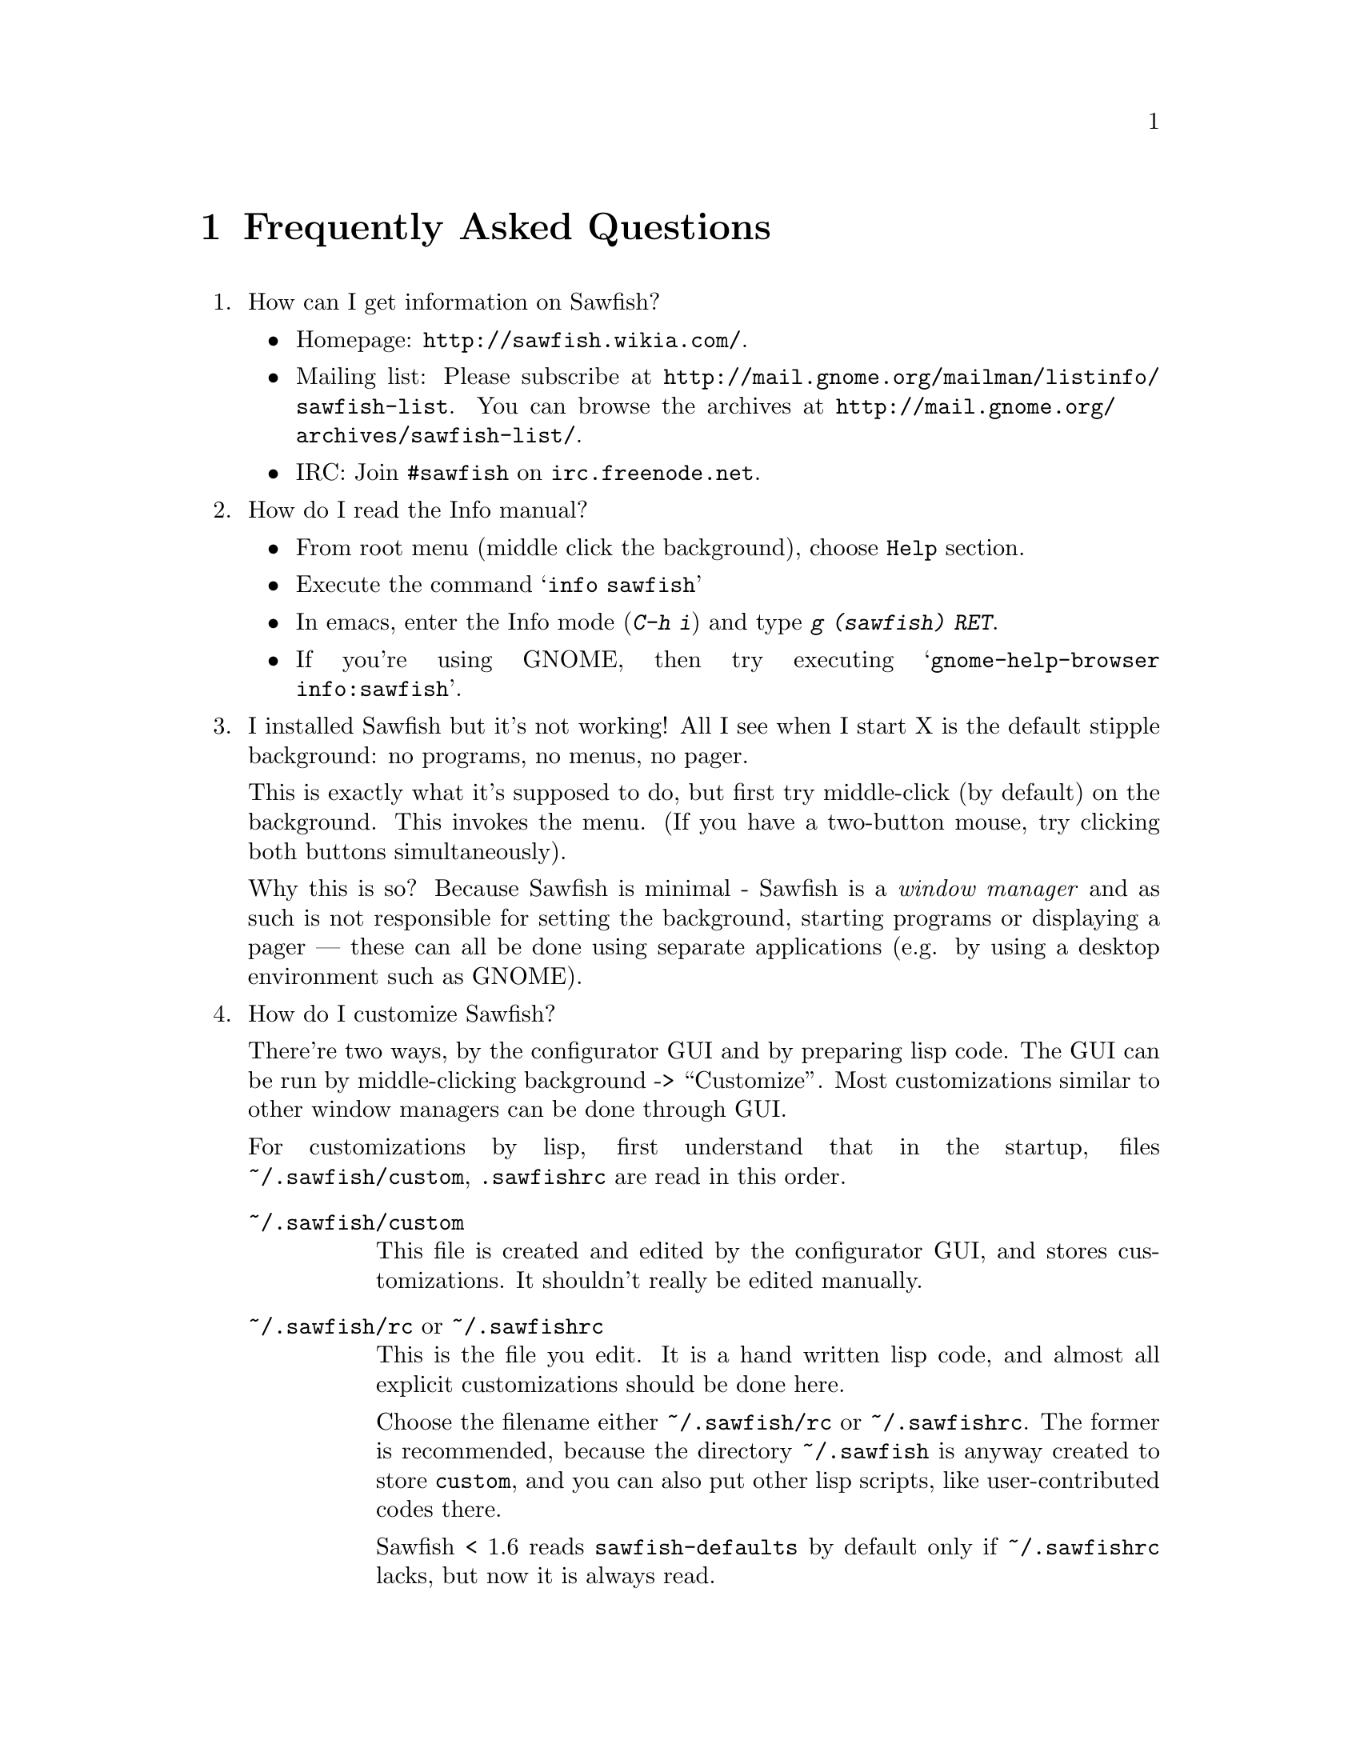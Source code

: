 @c -*- texinfo -*-

@c To compile: makeinfo --no-validate  --no-headers faq.texi > FAQ

@chapter Frequently Asked Questions

@enumerate

@item How can I get information on Sawfish?

@itemize
@item Homepage: @url{http://sawfish.wikia.com/}.
@item Mailing list: Please subscribe at @url{http://mail.gnome.org/mailman/listinfo/sawfish-list}. You can browse the archives at @url{http://mail.gnome.org/archives/sawfish-list/}.
@item IRC: Join @code{#sawfish} on @code{irc.freenode.net}.
@end itemize

@item How do I read the Info manual?

@itemize
@item From root menu (middle click the background), choose @code{Help} section.
@item Execute the command @samp{info sawfish}
@item In emacs, enter the Info mode (@kbd{C-h i}) and type @kbd{g (sawfish) RET}.
@item If you're using GNOME, then try executing @samp{gnome-help-browser
info:sawfish}.
@end itemize

@item I installed Sawfish but it's not working!  All I see when I
start X is the default stipple background: no programs, no menus, no
pager.

This is exactly what it's supposed to do, but first try middle-click
(by default) on the background. This invokes the menu. (If you have a
two-button mouse, try clicking both buttons simultaneously).

Why this is so? Because Sawfish is minimal - Sawfish is a @emph{window
manager} and as such is not responsible for setting the background,
starting programs or displaying a pager --- these can all be done
using separate applications (e.g. by using a desktop environment such
as GNOME).

@item How do I customize Sawfish?

There're two ways, by the configurator GUI and by preparing lisp
code. The GUI can be run by middle-clicking background ->
``Customize''. Most customizations similar to other window managers
can be done through GUI.

For customizations by lisp, first understand that in the startup, files
@file{~/.sawfish/custom}, @file{.sawfishrc} are read in this order.

@table @asis
@item @file{~/.sawfish/custom}
This file is created and edited by the configurator GUI, and stores
customizations. It shouldn't really be edited manually.

@item @file{~/.sawfish/rc}  or @file{~/.sawfishrc}
This is the file you edit. It is a hand written lisp code, and almost
all explicit customizations should be done here.

Choose the filename either @file{~/.sawfish/rc} or
@file{~/.sawfishrc}. The former is recommended, because the directory
@file{~/.sawfish} is anyway created to store @file{custom}, and you
can also put other lisp scripts, like user-contributed codes there.

Sawfish < 1.6 reads @file{sawfish-defaults} by default only if
@file{~/.sawfishrc} lacks, but now it is always read.
@end table

@item How do I bind a key to execute a shell command?

Bind a key to the @samp{run-shell-command} command; remember to enter
the shell command you want to execute in the string entry in the
@samp{Edit binding} dialog window.


@item How do I make clicking on a window raise the window?

Bind the event @kbd{Button1-Click1} in the @code{window-keymap} to the
@code{raise-window-and-pass-through-click} command


@item How do I redefine the @samp{Applications} menu?

See the @samp{Popup Menus} node in the Info manual (@pxref{Popup
Menus})

@item How do I compile Lisp files?

Use the shell command:

@example
sawfish --batch -l compiler -f compile-batch @var{files@dots{}}
@end example

@noindent where @var{files@dots{}} are the names of the files you want
to compile. They will normally have @file{.jl} suffixes, the compiler
will create associated files with @file{.jlc} suffixes containing the
compiled Lisp code.

Remember that always the latest code is read, i.e., if the source is
newer than the byte compiled file, the source is used, unlike emacs.

@item How do I create a new theme?

See the @samp{Window Frames} node of the Info manual (@pxref{Window
Frames})

Basically though, create a directory @file{~/.sawfish/themes/@var{foo}}
where @var{foo} is the name of your theme. Then copy any images into
this directory and create a file @file{theme.jl} that will be loaded to
initialize the theme


@item How do I port an Enlightenment theme to Sawfish?

There's no automatic translation available. Get the images used in the
window border, then write a @file{theme.jl} file telling the window
manager how they are used to form a window frame

See the @file{themes/brushed-metal} directory for an example, and the
Info manual for the documentation


@item Are there any other themes available?

Yes, there are plenty actually. Most of them reside over at freshmeat: @url{http://themes.freshmeat.net/browse/926/}.
You can also take a look at the Themes section on the Sawfish website: @url{http://sawfish.wikia.com/wiki/Themes}.


@item Why don't GTK themes work with Sawfish?

There was a problem with older versions of the @code{gtk-engines}
package preventing engine based themes working with several interpreted
languages. Get the latest @code{gtk-engines} from
@url{ftp://ftp.gnome.org/}

@item Sound support.

Here we explain sound support which can't be set via Configurator.

You can add sound files under @file{~/.sawfish/sounds/}. This path can
be changed with @code{audio-load-path} variable. See the file
@file{OPTIONS} for the format.

The program to play sounds is set by @code{play-sample-program}. If
you want to pass arguments or redirect the output, prepare a wrapper script,
for example something like following:

@example
#!/bin/sh

# No need of backgrounding.
mplayer -volume 30 "$1" &>/dev/null
@end example

@item What's this @code{sawfish-client} program?

This allows you to connect to a window manager process and evaluate
arbitrary Lisp forms. Do @samp{sawfish-client -?} for more details
(@samp{sawfish-client -} for a read-eval-print loop)

By default you can only connect from the host running the wm (through a
unix-domain socket). To enable the network based server, evaluate the
lisp form @code{(server-net-init)}.

Note however that this connects through the X server, meaning that
anyone who can open windows on your display can also execute any Lisp
code on the host running the window manager (and by extension,
@emph{execute any program}).

So @emph{don't} run the net server with X access control disabled
(unless you're not connected to a network).

@item How do I restart Sawfish?

From a shell lauch the following command: @code{sawfish-client -q -f restart}

@item Shutdown privilege.

The Sawfish root-menu has a ``session'' sub-menu which allows you to
shutdown your machine. If you use GNOME or KDE, no additional work is
required. But if you use Sawfish standalone, the user needs the
privilege to execute @code{shutdown} command.

You can do it, for example, with @code{sudo} combined with user group
@code{shutdown}:

@example
$ groupadd shutdown      # add a new group called "shutdown"
$ adduser john shutdown  # add user "john" to the "shutdown" group
$ visudo                 # add the group "shutdown" to sudoers
  
# add the following:
%shutdown ALL=(root) NOPASSWD: /sbin/shutdown
@end example

That's it, now everyone in the @code{shutdown} group can do it!

@item I have multiple heads. Is it possible to switch workspace per head?

You have to devise a trick, because the strict answer is no.  There's
``sticky-head'' script which partly achives it on the wiki, but it's
still incomplete: @url{http://sawfish.wikia.com/wiki/Sticky-head}

Technically, Sawfish's workspace implements ``virtual desktop''
specified in the window manager standard (ewmh), which has to be
at least the size of the X screen, so the workspace has to containt
all heads. ``Per head workspace'' has to be implemented as a new
mechanism on top of workspace.

@item How can I hide the mouse pointer when idle?

Install ``unclutter''.

@item Why don't you use GUILE?

Mainly because I'm lazy; I had already written rep, and therefore
understood it completely, whereas I have never used GUILE. Also, rep
has some features not available in GUILE (byte-code compilation,
autoloading, built-in event-loop, @dots{})

But before you flame me: yes I do think scheme is a more elegant
language.


@item Will you add feature @var{x}?

Possibly. But only if it can be written in Lisp, or doesn't conflict
with the overall design aims.

These aims are to build a lightweight, generally applicable, set of
core window management functions, then write @emph{all} high-level
functionality as Lisp extensions


@item Will you add background setting?

No. This can easily be done by a separate application (e.g. with the
GNOME hints, simply monitor property @code{_WIN_WORKSPACE} on the root
window).

@item Why does Sawfish look weird/crash on Solaris?

Sawfish works stably on Solaris, but you may need to do two things:

@enumerate
@item
Disable use of MIT-SHM by Imlib (run the program @code{imlib_config},
the MIT-SHM option is on the @samp{Rendering} page)

@item
Recompile GTK+ using the @samp{--disable-xim} option to configure
@end enumerate

@item Why don't some windows ever get focused?

Because that window doesn't accept it. Technically, windows ask to
receive focus by setting their WM_HINTS property appropriately; for
example if I xprop a gnome-terminal:

@example
WM_HINTS(WM_HINTS):
                Client accepts input or input focus: True
                Initial state is Normal State.
                window id # of group leader: 0x5c00001
@end example


@item Why doesn't the GNOME desk-guide / tasklist show the true state
of my desktop?

It seems that there is a problem with these applets that only occurs
after restarting Sawfish - they seem to lose track of the current window
states.

The simplest way to correct this is to execute the following shell
commands:

@example
$ save-session
$ killall panel
@end example

@noindent
(assuming you have a session manager to restart the panel afterwards!)


@item What do these @samp{bytecode-error} messages mean?

It means that you're trying to execute Lisp code that was compiled for
an outdated version of the Lisp virtual machine. Recompile any Lisp
files that you have installed locally.

@item Historical question: Why is it now called @emph{Sawfish}?

Because the old name (@samp{Sawmill}) was already being used by another
company, who were in the process of registering it as a trademark.

The rename should be mostly painless, all old binaries still work for
the time being, but will be phased out over time (final phasing out
started around 1.5.0). Where before you would execute a program called
@file{sawmill*}, replace it by @file{sawfish*}. E.g. @file{sawmill}
becomes @file{sawfish}, and @file{sawmill-client} becomes
@file{sawfish-client}.

Your @file{~/.sawmill} directory will automatically be renamed
@file{~/.sawfish} unless it would overwrite an existing file. Only
user configuration @file{~/.sawfish[/]rc} will be checked currently,
@file{~/.sawmillrc} is not used anymore (it was also read up to
version 1.3.5).

My apologies for any inconvenience caused.

@item Historical question: But why @emph{Sawfish}, and not <insert your favourite
alternative>?

Well I had to choose something! And hopefully it satisfies the main
requirements:

@itemize @bullet
@item There are no other computer-related users of the name (as checked
in April 2000,)

@item It's similar enough to the old name to hopefully carry some
recognition across,

@item It has no tenuous relationship to window-managing.
@end itemize

Incidentally, there was no meaning to the name ``Sawmill'', the author
grepped @file{/usr/dict/words} for something containing ``wm''.

@end enumerate
